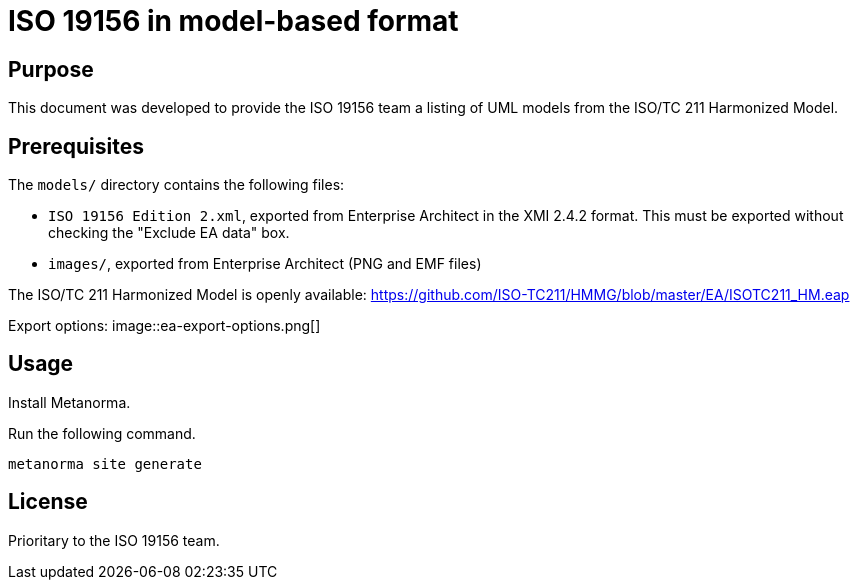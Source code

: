 = ISO 19156 in model-based format

== Purpose

This document was developed to provide the ISO 19156 team a listing
of UML models from the ISO/TC 211 Harmonized Model.


== Prerequisites

The `models/` directory contains the following files:

* `ISO 19156 Edition 2.xml`, exported from Enterprise Architect in the XMI
  2.4.2 format. This must be exported without checking the "Exclude EA data"
  box.
* `images/`, exported from Enterprise Architect (PNG and EMF files)

The ISO/TC 211 Harmonized Model is openly available:
https://github.com/ISO-TC211/HMMG/blob/master/EA/ISOTC211_HM.eap

Export options:
image::ea-export-options.png[]

== Usage

Install Metanorma.

Run the following command.

[source,sh]
----
metanorma site generate
----

== License

Prioritary to the ISO 19156 team.

